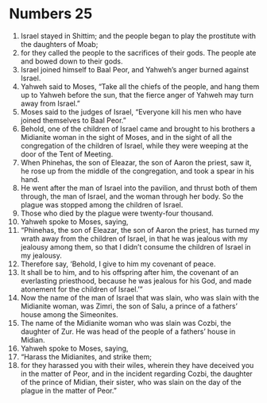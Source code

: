 ﻿
* Numbers 25
1. Israel stayed in Shittim; and the people began to play the prostitute with the daughters of Moab; 
2. for they called the people to the sacrifices of their gods. The people ate and bowed down to their gods. 
3. Israel joined himself to Baal Peor, and Yahweh’s anger burned against Israel. 
4. Yahweh said to Moses, “Take all the chiefs of the people, and hang them up to Yahweh before the sun, that the fierce anger of Yahweh may turn away from Israel.” 
5. Moses said to the judges of Israel, “Everyone kill his men who have joined themselves to Baal Peor.” 
6. Behold, one of the children of Israel came and brought to his brothers a Midianite woman in the sight of Moses, and in the sight of all the congregation of the children of Israel, while they were weeping at the door of the Tent of Meeting. 
7. When Phinehas, the son of Eleazar, the son of Aaron the priest, saw it, he rose up from the middle of the congregation, and took a spear in his hand. 
8. He went after the man of Israel into the pavilion, and thrust both of them through, the man of Israel, and the woman through her body. So the plague was stopped among the children of Israel. 
9. Those who died by the plague were twenty-four thousand. 
10. Yahweh spoke to Moses, saying, 
11. “Phinehas, the son of Eleazar, the son of Aaron the priest, has turned my wrath away from the children of Israel, in that he was jealous with my jealousy among them, so that I didn’t consume the children of Israel in my jealousy. 
12. Therefore say, ‘Behold, I give to him my covenant of peace. 
13. It shall be to him, and to his offspring after him, the covenant of an everlasting priesthood, because he was jealous for his God, and made atonement for the children of Israel.’” 
14. Now the name of the man of Israel that was slain, who was slain with the Midianite woman, was Zimri, the son of Salu, a prince of a fathers’ house among the Simeonites. 
15. The name of the Midianite woman who was slain was Cozbi, the daughter of Zur. He was head of the people of a fathers’ house in Midian. 
16. Yahweh spoke to Moses, saying, 
17. “Harass the Midianites, and strike them; 
18. for they harassed you with their wiles, wherein they have deceived you in the matter of Peor, and in the incident regarding Cozbi, the daughter of the prince of Midian, their sister, who was slain on the day of the plague in the matter of Peor.” 

